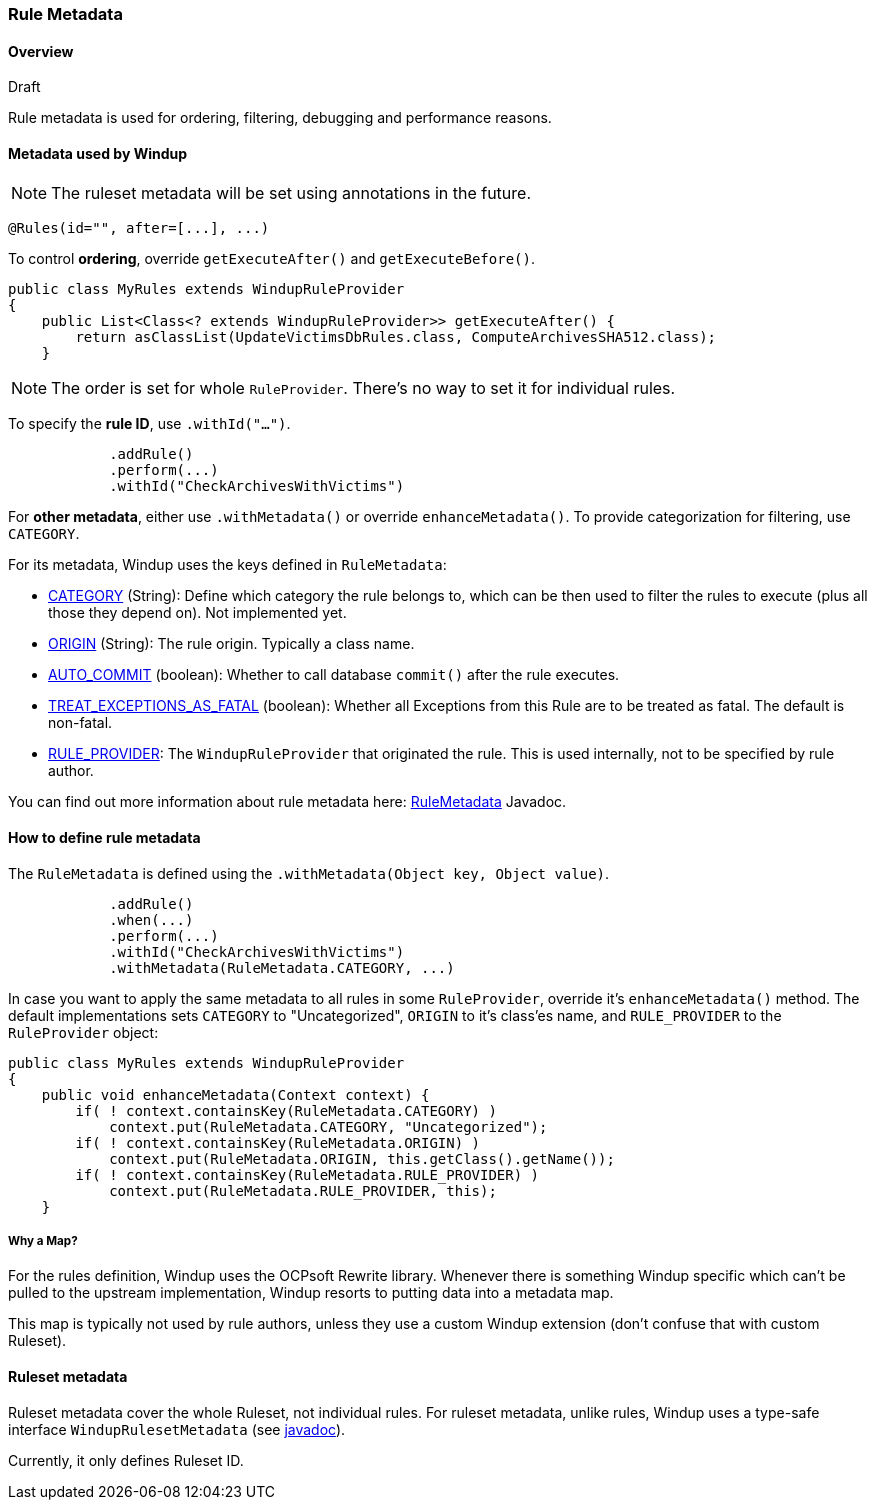 [[Rule-Metadata]]
=== Rule Metadata

.Draft

==== Overview
Rule metadata is used for ordering, filtering, debugging and performance reasons.

==== Metadata used by Windup

NOTE: The ruleset metadata will be set using annotations in the future.
[source,java]
---------------
@Rules(id="", after=[...], ...)
---------------


To control *ordering*, override `getExecuteAfter()` and `getExecuteBefore()`.

[source,java]
--------
public class MyRules extends WindupRuleProvider
{
    public List<Class<? extends WindupRuleProvider>> getExecuteAfter() {
        return asClassList(UpdateVictimsDbRules.class, ComputeArchivesSHA512.class);
    }
--------

NOTE: The order is set for whole `RuleProvider`. There's no way to set it for individual rules.


To specify the *rule ID*, use `.withId("...")`.

[source,java]
--------
            .addRule()
            .perform(...)
            .withId("CheckArchivesWithVictims")
--------


For *other metadata*, either use `.withMetadata()` or override `enhanceMetadata()`.
To provide categorization for filtering, use `CATEGORY`.

For its metadata, Windup uses the keys defined in `RuleMetadata`:

* http://windup.github.io/windup/docs/javadoc/latest/org/jboss/windup/config/metadata/RuleMetadata.html#CATEGORY[CATEGORY] (String): Define which category the rule belongs to, which can be then used to filter the rules to execute (plus all those they depend on). Not implemented yet.

* http://windup.github.io/windup/docs/javadoc/latest/org/jboss/windup/config/metadata/RuleMetadata.html#ORIGIN[ORIGIN] (String): The rule origin. Typically a class name.

* http://windup.github.io/windup/docs/javadoc/latest/org/jboss/windup/config/metadata/RuleMetadata.html#[AUTO_COMMIT] (boolean): Whether to call database `commit()` after the rule executes.

* http://windup.github.io/windup/docs/javadoc/latest/org/jboss/windup/config/metadata/RuleMetadata.html#TREAT_EXCEPTIONS_AS_FATAL[TREAT_EXCEPTIONS_AS_FATAL] (boolean): Whether all Exceptions from this Rule are to be treated as fatal. The default is non-fatal.

* http://windup.github.io/windup/docs/javadoc/latest/org/jboss/windup/config/metadata/RuleMetadata.html#RULE_PROVIDER[RULE_PROVIDER]: The `WindupRuleProvider` that originated the rule. This is used internally, not to be specified by rule author.

You can find out more information about rule metadata here: http://windup.github.io/windup/docs/javadoc/latest/org/jboss/windup/config/metadata/RuleMetadata.html[RuleMetadata] Javadoc. 


==== How to define rule metadata

The `RuleMetadata` is defined using the `.withMetadata(Object key, Object value)`.

[source,java]
--------
            .addRule()
            .when(...)
            .perform(...)
            .withId("CheckArchivesWithVictims")
            .withMetadata(RuleMetadata.CATEGORY, ...)
--------

In case you want to apply the same metadata to all rules in some `RuleProvider`, override it's `enhanceMetadata()` method. The default implementations sets `CATEGORY` to "Uncategorized", `ORIGIN` to it's class'es name, and `RULE_PROVIDER` to the `RuleProvider` object:

[source,java]
--------
public class MyRules extends WindupRuleProvider
{
    public void enhanceMetadata(Context context) {
        if( ! context.containsKey(RuleMetadata.CATEGORY) )
            context.put(RuleMetadata.CATEGORY, "Uncategorized");
        if( ! context.containsKey(RuleMetadata.ORIGIN) )
            context.put(RuleMetadata.ORIGIN, this.getClass().getName());
        if( ! context.containsKey(RuleMetadata.RULE_PROVIDER) )
            context.put(RuleMetadata.RULE_PROVIDER, this);
    }
--------

===== Why a Map?

For the rules definition, Windup uses the OCPsoft Rewrite library. Whenever there is something Windup specific which can't be pulled to the upstream implementation, Windup resorts to putting data into a metadata map.

This map is typically not used by rule authors, unless they use a custom Windup extension (don't confuse that with custom Ruleset).


==== Ruleset metadata

Ruleset metadata cover the whole Ruleset, not individual rules.
For ruleset metadata, unlike rules, Windup uses a type-safe interface `WindupRulesetMetadata`
(see http://windup.github.io/windup/docs/javadoc/latest/org/jboss/windup/config/WindupRulesetMetadata.html[javadoc]).

Currently, it only defines Ruleset ID.
